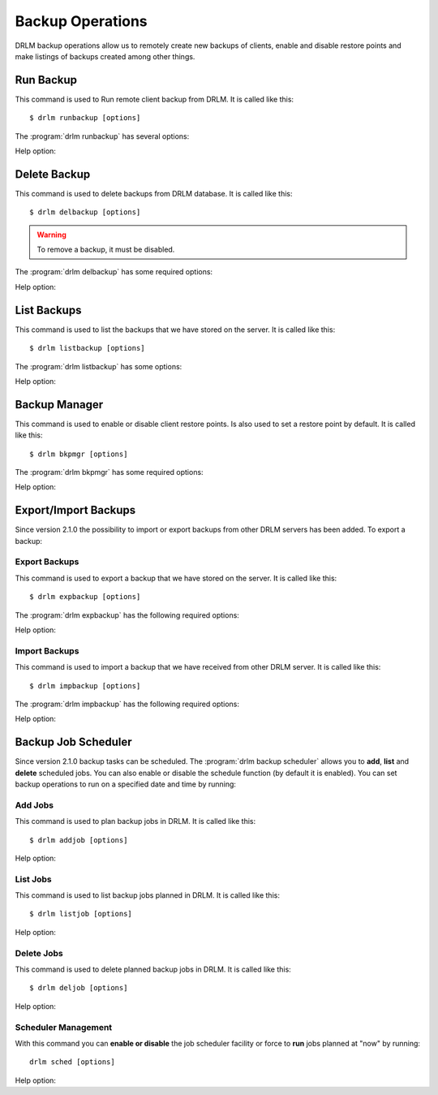 Backup Operations
=================

DRLM backup operations allow us to remotely create new backups of
clients, enable and disable restore points and make listings of 
backups created among other things.

Run Backup
----------

This command is used to Run remote client backup from DRLM. It is 
called like this::

   $ drlm runbackup [options]

The :program:`drlm runbackup` has several options:
    
.. program:: `drlm runbackup`

.. option:: -c client_name, --client client_name    

   Select Client to remotely run backup by name. 
   
   Examples::
   
   $ drlm runbackup -c clientHost1
   $ drlm runbackup --client clientHost1

.. option:: -I client_id, --id client_id
 
   Select Client to remotely run backup by ID. 

   Examples::
  
   $ drlm runbackup -I 12
   $ drlm runbackup -id 12

Help option:

.. option:: -h, --help

   Show drlm runbackup help.

   Examples::

   $drlm runbackup -h
   $drlm runbackup --help

Delete Backup
-------------

This command is used to delete backups from DRLM database. It is 
called like this::

   $ drlm delbackup [options]

.. warning:: 

   To remove a backup, it must be disabled. 

The :program:`drlm delbackup` has some required options:
    
.. program:: `drlm delbackup`

.. option:: -c client_name, --client client_name

   Select Client to delete the backups.

.. option:: -I backup_id, --id backup_id

   Select Backup to delete by ID.

.. option:: -A, --all

   Delete All backup.

   Examples::

   $ drlm delbackup -I 1.2015030121245
   $ drlm delbackup --id 1.2015030121245
   $ drlm delbackup -c clientHost1 -A
   $ drlm delbackup --client clientHost1 --all
      
Help option: 

.. option:: -h, --help

   Show drlm delbackup help.                              

   Examples::

   $ drlm delbackup -h
   $ drlm delbackup --help
   
List Backups
------------

This command is used to list the backups that we have stored on the
server. It is called like this::

   $ drlm listbackup [options]

The :program:`drlm listbackup` has some options:

.. program:: `drlm listbackup`

.. option:: -c client_name, --client client_name

   Select Client to list its backups.

   Examples::

   $ drlm listbackup -c clientHost1
   $ drlm listbackup --client clientHost1

.. option:: -A, --all

   List all backups

   Examples::

   $ drlm listbackup -A
   $ drlm listbackup --all
   
Help option:

.. option:: -h,--help

   Show this help

   Examples::

   $ drlm listbackup -h
   $ drlm listbackup --help
   
Backup Manager
--------------

This command is used to enable or disable client restore points. 
Is also used to set a restore point by default. It is called like
this::

   $ drlm bkpmgr [options]

The :program:`drlm bkpmgr` has some required options:

.. program:: `drlm bkpmgr`

.. option:: -I backup_id, --id backup_id

   Select Backup ID to modify

.. option:: -e, --enable

   Enable Backup

.. option:: -d, --disable              

   Disable Backup

   Examples::

   $drlm bkpmgr -I 1.20140519065512 -e
   $drlm bkpmgr -I 1.20140519065512 -d
   $drlm bkpmgr --id 1.20140519065512 -e

Help option:

.. option:: -h, --help

   Show drlm bkmgr help.

   Examples::

   $ drlm bkmgr -h
   $ drlm bkmgr --help

Export/Import Backups
---------------------

Since version 2.1.0 the possibility to import or export backups from other DRLM servers has been added. To export a backup::

Export Backups
~~~~~~~~~~~~~~

This command is used to export a backup that we have stored on the
server. It is called like this::

  $ drlm expbackup [options]

The :program:`drlm expbackup` has the following required options:

.. program:: `drlm expbackup`

.. option:: -I backup_id, --id backup_id

   Enter the backup ID you would like to export.

.. option:: -f destination_file, --file destination_file

   Enter the output path in which you would like to export the backup,
   
   Examples::

   $ drlm expbackup -I 2.20170125103105 -f /tmp/export.dr 
   
   You could now save or copy the exported backup to another DRLM server.

Help option:

.. option:: -h, --help

   Shows help menu.
   
   Examples::

   $ drlm expbackup -h
   $ drlm expbackup --help

Import Backups
~~~~~~~~~~~~~~

This command is used to import a backup that we have received from other
DRLM server. It is called like this::

  $ drlm impbackup [options]

The :program:`drlm impbackup` has the following required options:

.. option:: -c client_name, --client client_name

   You need to first register the client in the database before importing an exported DRLM backup. 

.. option:: -f file, --file file

   Set the destination path of the backup to import. 

   Examples::

   $ drlm impbackup --client rear-debian -f /tmp/export.dr 
   
Help option:

.. option:: -h, --help

   Shows help menu.
   
   Examples::

   $ drlm expbackup -h
   $ drlm expbackup --help

Backup Job Scheduler
--------------------

Since version 2.1.0 backup tasks can be scheduled. The :program:`drlm backup scheduler` allows you to **add**, **list** and **delete** scheduled jobs. You can also enable or disable the schedule function (by default it is enabled). You can set backup operations to run on a specified date and time by running::

Add Jobs
~~~~~~~~

This command is used to plan backup jobs in DRLM. It is
called like this::

    $ drlm addjob [options]

.. program:: `drlm addjob`

    Required options:

.. option:: -c client_name, --client client_name

    Client for which you want to run a scheduled backup.
    
.. option:: -s start_date, --start_date start_date

    Start date and time for the scheduled backup. Format: YYYY-MM-DD\ **T**\ HH:MM
    
    Optional arguments:

.. option:: -e end_date, --end_date end_date

    End date and time for the scheduled backup. Format: YYYY-MM-DD\ **T**\ HH:MM
    
.. option:: -r repeat_time, --repeat repeat_time

    This argument specifies the time a backup will be performed between 
    the start and the end date of a scheduled backup (if any end_date is set). 
    You can specify the repeating pattern in min(s) or minute(s), hour(s), 
    day(s), week(s), month(s) and year(s). 
 
    Examples::
    
    $ drlm addjob -c rear-debian -s 2017-01-30T21:00
    $ drlm addjob --client rear-centos -s 2017-02-03T08:00 -e 2017-02-05T23:00 -r 1hour
    
Help option:

.. option:: -h, --help

   Shows help menu.  
    
   Examples::

   $ drlm addjob -h
   $ drlm addjob --help
    
List Jobs
~~~~~~~~~

This command is used to list backup jobs planned in DRLM. 
It is called like this::
    
   $ drlm listjob [options]
    
.. program:: `drlm listjob` arguments: 
    
.. option:: -J job_id, --job_id job_id

   To list a job by its ID. 
    
.. option:: -c client_name, --client client-name

   To list all the jobs scheduled for a specific client. 
    
.. option:: -A, --all

   To list all the active scheduled jobs.
   
   Examples::
    
   $ drlm listjob -A
   $ drlm listjob -c rear-suse
   $ drlm listjob --job_id 3

Help option:

.. option:: -h, --help

   Shows help menu.    
    
   Examples::

   $ drlm listjob -h
   $ drlm listjob --help   
    
Delete Jobs
~~~~~~~~~~~

This command is used to delete planned backup jobs in DRLM. 
It is called like this::
    
   $ drlm deljob [options]
    
.. program:: `drlm deljob` required options:

.. option:: -c client_name, --client client_name

   To delete all scheduled jobs for a specific client.
    
.. option:: -J job_id, --job_id job_id

   To delete a specific scheduled backup job. 
    
   Examples::
    
   $ drlm deljob -J 5
   $ drlm deljob -c rear-centos

Help option:

.. option:: -h, --help

   Shows help menu.
   
   Examples::

   $ drlm deljob -h
   $ drlm deljob --help   

Scheduler Management
~~~~~~~~~~~~~~~~~~~~

With this command you can **enable or disable** the job scheduler facility
or force to **run** jobs planned at "now" by running::
    
   drlm sched [options]
    
.. program:: `drlm sched` available options:

.. option:: -e, --enable

   Enables job scheduler utility.
    
.. option:: -d, --disable

   Disables job scheduler utility.
    
.. option:: -r, --run

   Runs all planned jobs (starting from the nearest date).
   
   Examples::
    
    $ drlm sched -e
    $ drlm sched -r

Help option:

.. option:: -h, --help

   Shows help menu.
    
   Examples::

   $ drlm sched -h
   $ drlm sched --help 
